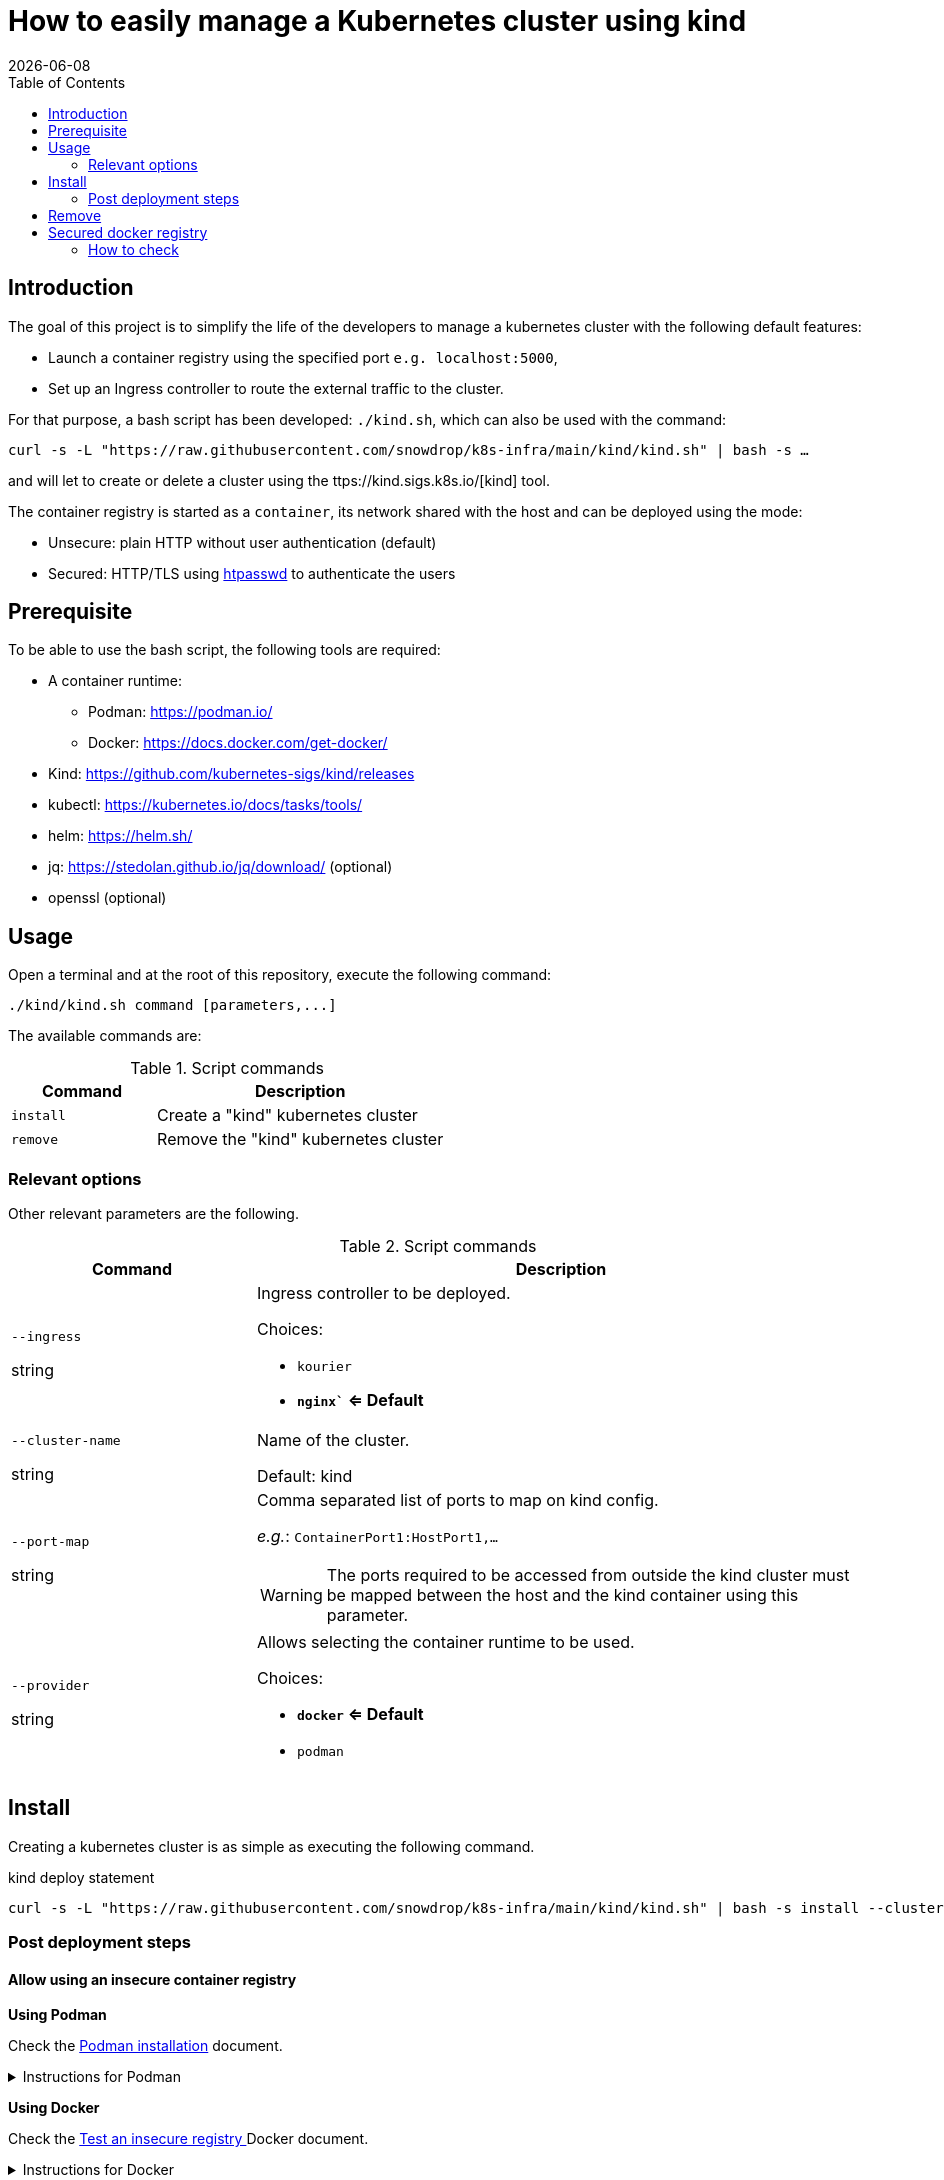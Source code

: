 = How to easily manage a Kubernetes cluster using kind
:icons: font
:revdate: {docdate}
:toc: left
:toclevels: 2

== Introduction

The goal of this project is to simplify the life of the developers to manage a kubernetes
cluster with the following default features:

* Launch a container registry using the specified port `e.g. localhost:5000`,
* Set up an Ingress controller to route the external traffic to the cluster.

For that purpose, a bash script has been developed: `./kind.sh`, which can also be used with the command:

`curl -s -L "https://raw.githubusercontent.com/snowdrop/k8s-infra/main/kind/kind.sh" | bash -s ...`

and will let to create or delete a cluster using the ttps://kind.sigs.k8s.io/[kind] tool.

The container registry is started as a `container`, its network shared with the host and can be deployed using the mode:

* Unsecure: plain HTTP without user authentication (default)
* Secured: HTTP/TLS using https://httpd.apache.org/docs/current/programs/htpasswd.html[htpasswd] to authenticate the users

== Prerequisite

To be able to use the bash script, the following tools are required:

* A container runtime:
** Podman: https://podman.io/
** Docker: https://docs.docker.com/get-docker/
* Kind: https://github.com/kubernetes-sigs/kind/releases
* kubectl: https://kubernetes.io/docs/tasks/tools/
* helm: https://helm.sh/
* jq: https://stedolan.github.io/jq/download/ (optional)
* openssl (optional)

== Usage

Open a terminal and at the root of this repository, execute the following command:

[source,bash]
----
./kind/kind.sh command [parameters,...]
----

The available commands are:

.Script commands
[%header,cols="2m,4"]
|===
| Command | Description

| install | Create a "kind" kubernetes cluster
| remove | Remove the "kind" kubernetes cluster
|===

=== Relevant options

Other relevant parameters are the following.

.Script commands
[%header,cols="2,5"]
|===
| Command | Description

| `--ingress`

[.fuchsia]#string# 
a| Ingress controller to be deployed.

Choices: 

* `kourier`
* *`nginx`` <= Default*

| `--cluster-name`

[.fuchsia]#string#
a| Name of the cluster.

Default: kind

| `--port-map`

[.fuchsia]#string#
a| Comma separated list of ports to map on kind config.

_e.g._: `ContainerPort1:HostPort1,...`

[WARNING]
====
The ports required to be accessed from outside the kind cluster must be mapped between the host and the kind container using this parameter.
====

| `--provider`

[.fuchsia]#string#
a| Allows selecting the container runtime to be used. 

Choices: 

* *`docker` <= Default*
* `podman`

|===


== Install

Creating a kubernetes cluster is as simple as executing the following command.

.kind deploy statement
[source,bash]
----
curl -s -L "https://raw.githubusercontent.com/snowdrop/k8s-infra/main/kind/kind.sh" | bash -s install --cluster-name snowdrop --provider podman --port-map "30000:30000,31000:31000"
----

=== Post deployment steps

==== Allow using an insecure container registry

*Using Podman*

Check the link:https://podman.io/getting-started/installation.html[Podman installation]
 document.

.Instructions for Podman
[%collapsible]
====
Add the `kind-registry.conf` file to the `/etc/containers/registries.conf.d/` folder having the following contents.

.Allow using the newly created insecure registry 
[source]
----
[[registry]]
location = "localhost:5000"
insecure = true
----
====

*Using Docker*

Check the link:https://docs.docker.com/registry/insecure/[Test an insecure registry
]
Docker document.

.Instructions for Docker
[%collapsible]
====
Add the following contents to the `/etc/docker/daemon.json` file.

[source,json]
----
{
  "insecure-registries" : ["localhost:5000"]
}
----

====

== Remove

To undeploying a previousy deployed kind cluster use the `remove` action on the kind deploy script.

.kind undeploy statement
[source,bash]
----
curl -s -L "https://raw.githubusercontent.com/snowdrop/k8s-infra/main/kind/kind.sh" | bash -s remove --cluster-name snowdrop
----

== Secured docker registry

To deploy a local secured (using htpasswd) docker registry use the `--secure-registry` parameter.

The security related parameters are the following.

.Security related parameters
[%header,cols="2,5"]
|===
| Command | Description

| `--secure-registry`
| Secure the docker registry.

| `--registry-user`

[.fuchsia]#string#
a| Registry user.

*Default: `admin`*

| `--registry-password`

[.fuchsia]#string#
a| Registry user password.

*Default: `snowdrop`*

|===


When the cluster is created, add to your `/etc/hosts` file a new entry
to map the `localhost ip` address with the name of the registry

....
::1 
127.0.0.1 registry.local kind-registry
....

The certificate generated is available at `$HOME/local-registry.crt`

You can log on to the registry using the user and password as defined previously.

[source,bash]
----
docker login -u admin -p snowdrop registry.local:5000
----

*REMARK*: If needed by the tools such as podman, crt, crictl, … move the
file of the certificate under by example
`/etc/docker/certs.d/kind-registry:5000/client.cert`

=== How to check

To verify if the ingress route is working, use the following example
part of the
https://kind.sigs.k8s.io/docs/user/ingress/#using-ingress[kind]
documentation like
https://kind.sigs.k8s.io/docs/user/local-registry/#using-the-registry[this
page] too to tag/push a container image to the `localhost:5000` registry

'''''

*1*: The kubernetes `default version` depends on the version of the kind
tool installed (e.g. 1.20.2 corresponds to kind 0.10.0). See the release
note to find such information like the list of the
https://github.com/kubernetes-sigs/kind/releases[supported images]. The
list of the `kind - kubernetes` images and their version (1.14.x,
1.15.y,…) can be consulted
https://registry.hub.docker.com/v1/repositories/kindest/node/tags[here]

